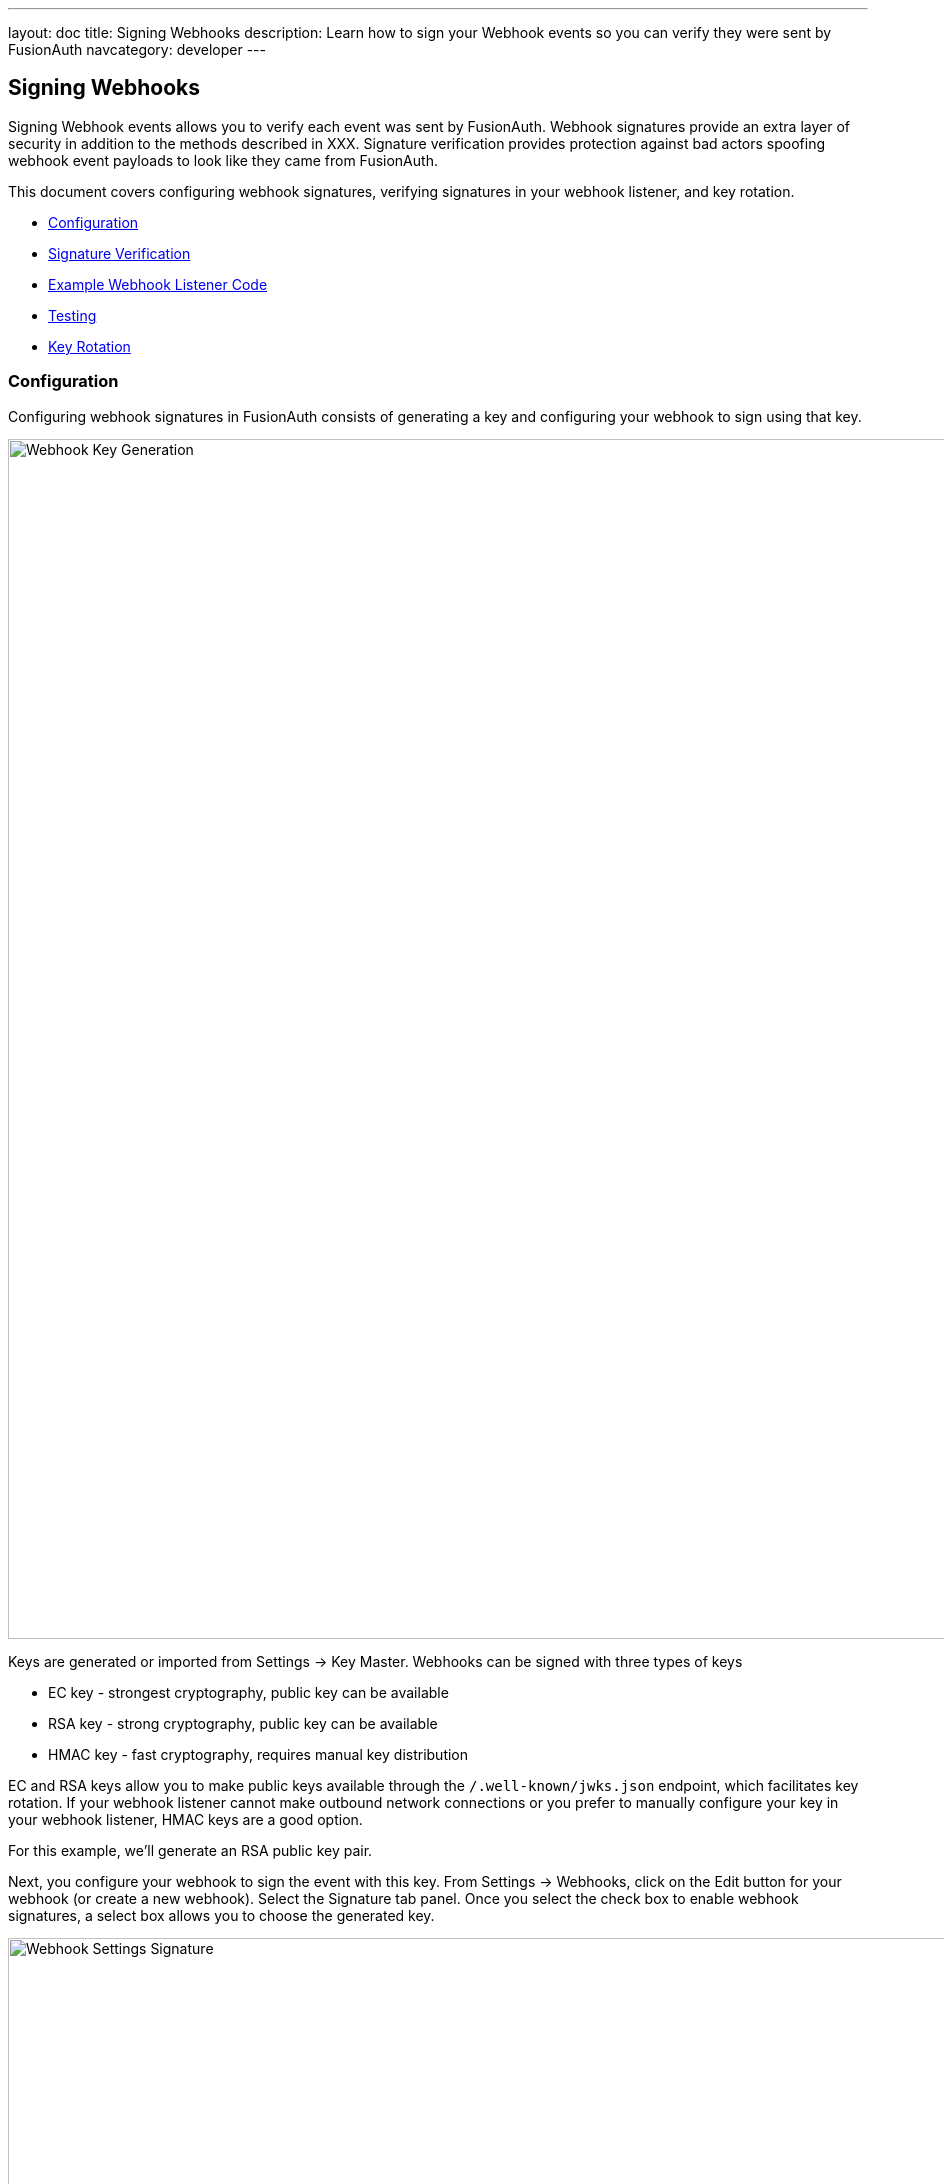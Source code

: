---
layout: doc
title: Signing Webhooks
description: Learn how to sign your Webhook events so you can verify they were sent by FusionAuth
navcategory: developer
---

== Signing Webhooks

Signing Webhook events allows you to verify each event was sent by FusionAuth.  Webhook signatures provide an extra layer of security in addition to the methods described in XXX.  Signature verification provides protection against bad actors spoofing webhook event payloads to look like they came from FusionAuth.

This document covers configuring webhook signatures, verifying signatures in your webhook listener, and key rotation.

* <<Configuration>>
* <<Signature Verification>>
* <<Example Webhook Listener Code>>
* <<Testing>>
* <<Key Rotation>>

=== Configuration

Configuring webhook signatures in FusionAuth consists of generating a key and configuring your webhook to sign using that key.

image::webhook-key-gen.png[Webhook Key Generation,width=1200,role=shadowed]

Keys are generated or imported from [breadcrumb]#Settings -> Key Master#.  Webhooks can be signed with three types of keys

- EC key - strongest cryptography, public key can be available
- RSA key - strong cryptography, public key can be available
- HMAC key - fast cryptography, requires manual key distribution

EC and RSA keys allow you to make public keys available through the `/.well-known/jwks.json` endpoint, which facilitates key rotation.  If your webhook listener cannot make outbound network connections or you prefer to manually configure your key in your webhook listener, HMAC keys are a good option.

For this example, we'll generate an RSA public key pair.

Next, you configure your webhook to sign the event with this key.  From [breadcrumb]#Settings -> Webhooks#, click on the Edit button for your webhook (or create a new webhook).  Select the Signature tab panel.  Once you select the check box to enable webhook signatures, a select box allows you to choose the generated key.

image::webhook-settings-signature.png[Webhook Settings Signature,width=1200,role=shadowed]

=== Signature Verification

The webhook signature is provided in the HTTP header `X-FusionAuth-Signature-JWT` as a signed JWT with a claim of `request_body_sha256` containing the sha256 hash of the webhook event payload.

Your webhook listener can verify the signature by

- Verify the JWT is properly signed
- Decode the JWT
- Compare the JWT's `request_body_sha256` claim against your own calculated sha256 hash of the event body

[source,ini]
.Example webhook HTTP header
----
X-FusionAuth-Signature-JWT: eyJhbGciOiJSUzI1NiIsInR5cCI6IkpXVCIsImtpZCI6Il9IMDd3VkcxZlYzbDVpaDc0ck54SUMzbmV2RSJ9.eyJyZXF1ZXN0X2JvZHlfc2hhMjU2IjoiS2VWKy9IR29JUXJ4dUU1WVBDUlI2QXVRT0p2ZWxkWU5OaGJWaTFpMjJxaz0ifQ.J70gqZVuTej8FfriQqJJZecCT6XOZKH6h6Te2ir_yrSwR3luhoj_R1vAZULdrktaFPqXFXbnq9prN8j3ddelUVA5SU51J-MWVhz1bkimLo8EEdJ47ytI_97rPqVK1YJ6FSiS8_o37gablaQZv2WDbZ6ap-t4hNU5m7uwZTW9DerKg9iQjMDUIlfafEwsROLfNPfK49IsCzBNCQ8SsinVbGU0dNbs9YfMAxNzSuEKdZOIXkRNgjPfWpPnkwBbroWUrrpcoAcBSQIYFajKV-MFRISnFZ_blYps16f95iQsuTfqBkBH3r59R5tFBP66FA1bvQJZVlAHJfdNTXnXx2F2BQ
----

The JWT decodes with:
[source,json]
.JWT header
----
{
   "alg": "RS256",
   "typ": "JWT",
   "kid": "_H07wVG1fV3l5ih74rNxIC3nevE"
 }
----

[source,json]
.JWT payload
----
{
  "request_body_sha256": "KeV+/HGoIQrxuE5YPCRR6AuQOJveldYNNhbVi1i22qk="
}
----

The `kid` identifies the Id of the key used to sign the JWT.  JWT libraries can look the key up from the JWKS endpoint, or a locally stored key can be used.  After verifying the JWT signature, the JWT's `request_body_sha256` payload claim is compared against your own calculated sha256 hash of the event body

=== Example Webhook Listener Code

The following code demonstrates webhook signature verification with a simple Node server.

[source,javascript]
.Example Node.js Webhook Signature Verifier
----
const bodyParser = require('body-parser');
const express = require("express");
const crypto = require("crypto");
const jose = require("jose");

// configure these
const port = 3000;
const webhookListenerPath = '/webhook';
const fusionauthJwksEndpoint = 'https://local.fusionauth.io/.well-known/jwks.json'

const signatureHeader = 'X-FusionAuth-Signature-JWT'

const app = express();
app.use(bodyParser.json({
  type:'*/*',
  limit: '50mb',
  verify: function(req, res, buf) {
    req.rawBody = buf;
  }
 })
);

const cachedRemoteJWKS = jose.createRemoteJWKSet(new URL(fusionauthJwksEndpoint))

app.post(webhookListenerPath, async function (req, res) {
  console.log("\n req.headers: " + JSON.stringify(req.headers));

  const hashPayload = req.rawBody;
  console.log("\n req.rawBody: " + hashPayload);

  const jwt = Buffer.from(req.get(signatureHeader) || '', 'utf8');

  try {
    const { payload, protectedHeader } = await jose.jwtVerify(jwt, cachedRemoteJWKS);

    const body_sha256 = crypto.createHash('sha256').update(hashPayload).digest('base64');

    // Compare digest signature with signature sent by provider
    if (payload.request_body_sha256 === body_sha256) {
      console.log("Valid signature");
      // Do your webhook event processing here
      res.json({ message: "Success" });
    } else {
      console.log("Invalid signature");
      // skip this event
      res.status(401).send('Unauthorized');
    }
  } catch (err) {
    console.log("Invalid JWT header");
    res.status(401).send('Unauthorized');
  }
});

app.listen(port, function () {
  console.log(`Example app listening on port ${port}!`);
});
----

=== Testing

The
link:/docs/v1/tech/events-webhooks/#test-a-webhook[Webhook Testing] page provides a quick way to test your webhook signature configuration and signature verification on your webhook listener.

=== Key Rotation

link:/docs/v1/tech/tutorials/key-rotation[Rotating keys] regularly is an important part of a defense-in-depth strategy.  The type of key used for signing webhook events determines the process for rotating keys.

* Keys with public keys (RSA or EC) *and* signature verification dynamically fetches public key from  `.well-known/jwks.json` endpoint
** Generate new key in FusionAuth
** Update webhook signing key to use new key
** Test
** Delete old key
* Other cases
** Generate new key
** Update your webhook listener to accept new key in addition to old key
** Update webhook to use new key
** Test
** Update your webhook listener to only accept new key
** Delete old key from FusionAuth


